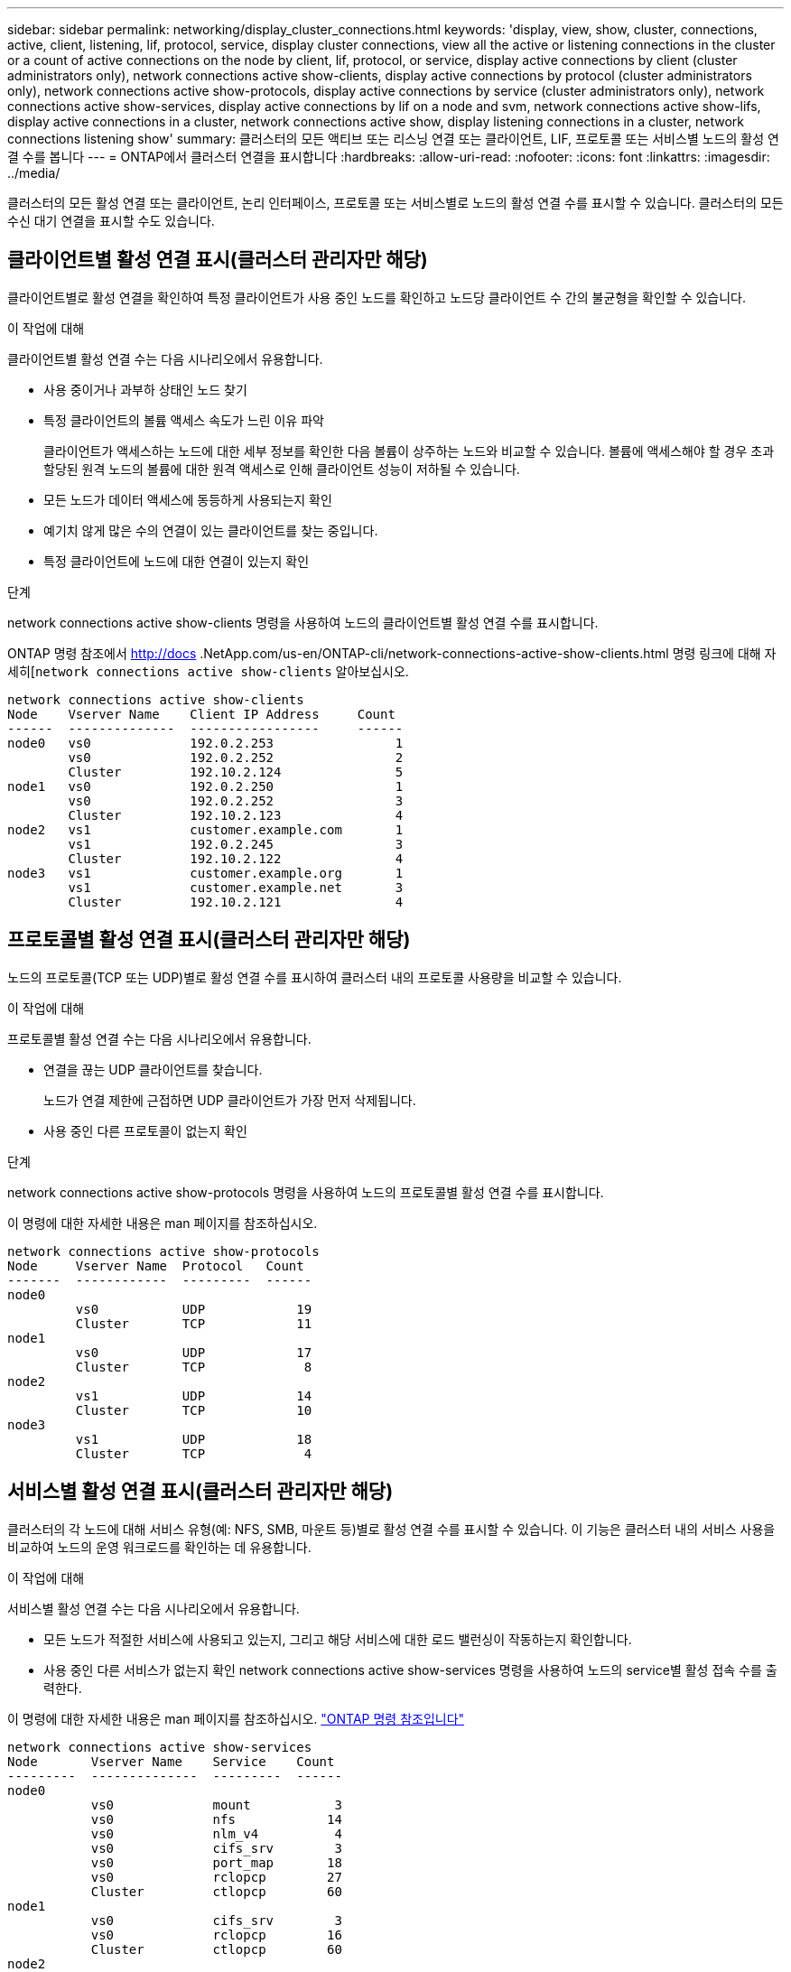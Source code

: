 ---
sidebar: sidebar 
permalink: networking/display_cluster_connections.html 
keywords: 'display, view, show, cluster, connections, active, client, listening, lif, protocol, service, display cluster connections, view all the active or listening connections in the cluster or a count of active connections on the node by client, lif, protocol, or service, display active connections by client (cluster administrators only), network connections active show-clients, display active connections by protocol (cluster administrators only), network connections active show-protocols, display active connections by service (cluster administrators only), network connections active show-services, display active connections by lif on a node and svm, network connections active show-lifs, display active connections in a cluster, network connections active show, display listening connections in a cluster, network connections listening show' 
summary: 클러스터의 모든 액티브 또는 리스닝 연결 또는 클라이언트, LIF, 프로토콜 또는 서비스별 노드의 활성 연결 수를 봅니다 
---
= ONTAP에서 클러스터 연결을 표시합니다
:hardbreaks:
:allow-uri-read: 
:nofooter: 
:icons: font
:linkattrs: 
:imagesdir: ../media/


[role="lead"]
클러스터의 모든 활성 연결 또는 클라이언트, 논리 인터페이스, 프로토콜 또는 서비스별로 노드의 활성 연결 수를 표시할 수 있습니다. 클러스터의 모든 수신 대기 연결을 표시할 수도 있습니다.



== 클라이언트별 활성 연결 표시(클러스터 관리자만 해당)

클라이언트별로 활성 연결을 확인하여 특정 클라이언트가 사용 중인 노드를 확인하고 노드당 클라이언트 수 간의 불균형을 확인할 수 있습니다.

.이 작업에 대해
클라이언트별 활성 연결 수는 다음 시나리오에서 유용합니다.

* 사용 중이거나 과부하 상태인 노드 찾기
* 특정 클라이언트의 볼륨 액세스 속도가 느린 이유 파악
+
클라이언트가 액세스하는 노드에 대한 세부 정보를 확인한 다음 볼륨이 상주하는 노드와 비교할 수 있습니다. 볼륨에 액세스해야 할 경우 초과 할당된 원격 노드의 볼륨에 대한 원격 액세스로 인해 클라이언트 성능이 저하될 수 있습니다.

* 모든 노드가 데이터 액세스에 동등하게 사용되는지 확인
* 예기치 않게 많은 수의 연결이 있는 클라이언트를 찾는 중입니다.
* 특정 클라이언트에 노드에 대한 연결이 있는지 확인


.단계
network connections active show-clients 명령을 사용하여 노드의 클라이언트별 활성 연결 수를 표시합니다.

ONTAP 명령 참조에서 http://docs .NetApp.com/us-en/ONTAP-cli/network-connections-active-show-clients.html 명령 링크에 대해 자세히[`network connections active show-clients` 알아보십시오.

....
network connections active show-clients
Node    Vserver Name    Client IP Address     Count
------  --------------  -----------------     ------
node0   vs0             192.0.2.253                1
        vs0             192.0.2.252                2
        Cluster         192.10.2.124               5
node1   vs0             192.0.2.250                1
        vs0             192.0.2.252                3
        Cluster         192.10.2.123               4
node2   vs1             customer.example.com       1
        vs1             192.0.2.245                3
        Cluster         192.10.2.122               4
node3   vs1             customer.example.org       1
        vs1             customer.example.net       3
        Cluster         192.10.2.121               4
....


== 프로토콜별 활성 연결 표시(클러스터 관리자만 해당)

노드의 프로토콜(TCP 또는 UDP)별로 활성 연결 수를 표시하여 클러스터 내의 프로토콜 사용량을 비교할 수 있습니다.

.이 작업에 대해
프로토콜별 활성 연결 수는 다음 시나리오에서 유용합니다.

* 연결을 끊는 UDP 클라이언트를 찾습니다.
+
노드가 연결 제한에 근접하면 UDP 클라이언트가 가장 먼저 삭제됩니다.

* 사용 중인 다른 프로토콜이 없는지 확인


.단계
network connections active show-protocols 명령을 사용하여 노드의 프로토콜별 활성 연결 수를 표시합니다.

이 명령에 대한 자세한 내용은 man 페이지를 참조하십시오.

....
network connections active show-protocols
Node     Vserver Name  Protocol   Count
-------  ------------  ---------  ------
node0
         vs0           UDP            19
         Cluster       TCP            11
node1
         vs0           UDP            17
         Cluster       TCP             8
node2
         vs1           UDP            14
         Cluster       TCP            10
node3
         vs1           UDP            18
         Cluster       TCP             4
....


== 서비스별 활성 연결 표시(클러스터 관리자만 해당)

클러스터의 각 노드에 대해 서비스 유형(예: NFS, SMB, 마운트 등)별로 활성 연결 수를 표시할 수 있습니다. 이 기능은 클러스터 내의 서비스 사용을 비교하여 노드의 운영 워크로드를 확인하는 데 유용합니다.

.이 작업에 대해
서비스별 활성 연결 수는 다음 시나리오에서 유용합니다.

* 모든 노드가 적절한 서비스에 사용되고 있는지, 그리고 해당 서비스에 대한 로드 밸런싱이 작동하는지 확인합니다.
* 사용 중인 다른 서비스가 없는지 확인 network connections active show-services 명령을 사용하여 노드의 service별 활성 접속 수를 출력한다.


이 명령에 대한 자세한 내용은 man 페이지를 참조하십시오. link:../concepts/manual-pages.html["ONTAP 명령 참조입니다"]

....
network connections active show-services
Node       Vserver Name    Service    Count
---------  --------------  ---------  ------
node0
           vs0             mount           3
           vs0             nfs            14
           vs0             nlm_v4          4
           vs0             cifs_srv        3
           vs0             port_map       18
           vs0             rclopcp        27
           Cluster         ctlopcp        60
node1
           vs0             cifs_srv        3
           vs0             rclopcp        16
           Cluster         ctlopcp        60
node2
           vs1             rclopcp        13
           Cluster         ctlopcp        60
node3
           vs1             cifs_srv        1
           vs1             rclopcp        17
           Cluster         ctlopcp        60
....


== LIF를 사용하여 노드 및 SVM에 활성 연결을 표시합니다

노드 및 SVM(스토리지 가상 머신)별로 각 LIF의 활성 연결 수를 표시하여 클러스터 내 LIF 간 연결 불균형을 확인할 수 있습니다.

.이 작업에 대해
LIF에 의한 활성 연결 수는 다음 시나리오에서 유용합니다.

* 각 LIF의 연결 수를 비교하여 오버로드된 LIF를 찾습니다.
* 모든 데이터 LIF에서 DNS 로드 밸런싱이 작동하는지 확인
* 다양한 SVM에 대한 연결 수를 비교하여 가장 많이 사용되는 SVM을 찾습니다.


.단계
'network connections active show-liff' 명령을 사용하여 SVM과 노드에서 각 LIF의 활성 연결 수를 표시합니다.

이 명령에 대한 자세한 내용은 man 페이지를 참조하십시오. link:../concepts/manual-pages.html["ONTAP 명령 참조입니다"]

....
network connections active show-lifs
Node      Vserver Name  Interface Name  Count
--------  ------------  --------------- ------
node0
          vs0           datalif1             3
          Cluster       node0_clus_1         6
          Cluster       node0_clus_2         5
node1
          vs0           datalif2             3
          Cluster       node1_clus_1         3
          Cluster       node1_clus_2         5
node2
          vs1           datalif2             1
          Cluster       node2_clus_1         5
          Cluster       node2_clus_2         3
node3
          vs1           datalif1             1
          Cluster       node3_clus_1         2
          Cluster       node3_clus_2         2
....


== 클러스터의 활성 연결을 표시합니다

클러스터의 활성 연결에 대한 정보를 표시하여 개별 연결에 사용되는 LIF, 포트, 원격 호스트, 서비스, SVM(스토리지 가상 머신) 및 프로토콜을 볼 수 있습니다.

.이 작업에 대해
클러스터에서 활성 연결을 보는 것은 다음 시나리오에서 유용합니다.

* 개별 클라이언트가 올바른 노드에서 올바른 프로토콜 및 서비스를 사용하고 있는지 확인
* 클라이언트가 특정 노드, 프로토콜 및 서비스 조합을 사용하여 데이터에 액세스하는 데 문제가 있는 경우 이 명령을 사용하여 구성 또는 패킷 추적 비교를 위한 유사한 클라이언트를 찾을 수 있습니다.


.단계
network connections active show 명령을 사용하여 클러스터의 활성 연결을 표시합니다.

이 명령에 대한 자세한 내용은 man 페이지를 link:../concepts/manual-pages.html["ONTAP 명령 참조입니다"]참조하십시오.

다음 명령을 실행하면 노드 노드 1의 활성 연결이 표시됩니다.

....
network connections active show -node node1
Vserver  Interface           Remote
Name     Name:Local Port     Host:Port           Protocol/Service
-------  ------------------  ------------------  ----------------
Node: node1
Cluster  node1_clus_1:50297  192.0.2.253:7700    TCP/ctlopcp
Cluster  node1_clus_1:13387  192.0.2.253:7700    TCP/ctlopcp
Cluster  node1_clus_1:8340   192.0.2.252:7700    TCP/ctlopcp
Cluster  node1_clus_1:42766  192.0.2.252:7700    TCP/ctlopcp
Cluster  node1_clus_1:36119  192.0.2.250:7700    TCP/ctlopcp
vs1      data1:111           host1.aa.com:10741  UDP/port-map
vs3      data2:111           host1.aa.com:10741  UDP/port-map
vs1      data1:111           host1.aa.com:12017  UDP/port-map
vs3      data2:111           host1.aa.com:12017  UDP/port-map
....
다음 명령을 실행하면 SVM VS1 에서의 활성 연결이 표시됩니다.

....
network connections active show -vserver vs1
Vserver  Interface           Remote
Name     Name:Local Port     Host:Port           Protocol/Service
-------  ------------------  ------------------  ----------------
Node: node1
vs1      data1:111           host1.aa.com:10741  UDP/port-map
vs1      data1:111           host1.aa.com:12017  UDP/port-map
....


== 클러스터의 수신 대기 연결을 표시합니다

클러스터에서 수신 대기 중인 연결에 대한 정보를 표시하여 지정된 프로토콜 및 서비스의 연결을 수락하는 LIF 및 포트를 볼 수 있습니다.

.이 작업에 대해
클러스터에서 청취 연결을 보는 것은 다음 시나리오에서 유용합니다.

* 클라이언트가 해당 LIF에 일관되게 연결할 수 없을 경우, 원하는 프로토콜 또는 서비스가 LIF에서 청취 가능한지 확인하십시오.
* 다른 노드의 LIF를 통해 한 노드의 볼륨에 대한 원격 데이터 액세스가 장애가 발생할 경우 각 클러스터 LIF에서 UDP/rclopcp 수신기가 열려 있는지 확인합니다.
* SnapMirror가 동일한 클러스터의 두 노드 간에 전송 실패 시 각 클러스터 LIF에서 UDP/rclopcp 수신기가 열렸는지 확인
* SnapMirror가 서로 다른 클러스터에 있는 두 노드 간에 전송하는 데 실패할 경우 각 인터클러스터 LIF에서 TCP/ctlpcp 수신기가 열렸는지 확인합니다.


.단계
Network connections listening show 명령을 사용하여 노드별 listening connection을 출력한다.

....
network connections listening show
Vserver Name     Interface Name:Local Port        Protocol/Service
---------------- -------------------------------  ----------------
Node: node0
Cluster          node0_clus_1:7700                TCP/ctlopcp
vs1              data1:4049                       UDP/unknown
vs1              data1:111                        TCP/port-map
vs1              data1:111                        UDP/port-map
vs1              data1:4046                       TCP/sm
vs1              data1:4046                       UDP/sm
vs1              data1:4045                       TCP/nlm-v4
vs1              data1:4045                       UDP/nlm-v4
vs1              data1:2049                       TCP/nfs
vs1              data1:2049                       UDP/nfs
vs1              data1:635                        TCP/mount
vs1              data1:635                        UDP/mount
Cluster          node0_clus_2:7700                TCP/ctlopcp
....